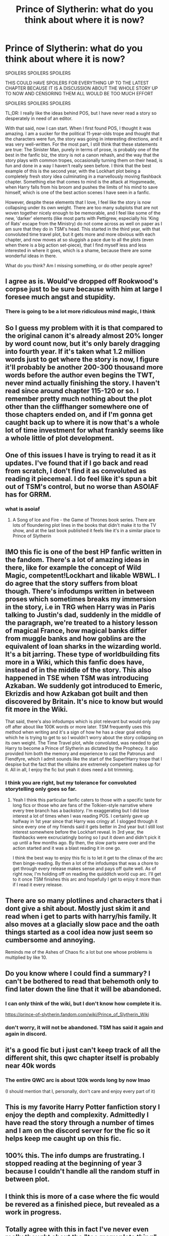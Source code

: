 #+TITLE: Prince of Slytherin: what do you think about where it is now?

* Prince of Slytherin: what do you think about where it is now?
:PROPERTIES:
:Author: Placebo_Plex
:Score: 29
:DateUnix: 1620913057.0
:DateShort: 2021-May-13
:FlairText: Discussion
:END:
SPOILERS SPOILERS SPOILERS

THIS COULD HAVE SPOILERS FOR EVERYTHING UP TO THE LATEST CHAPTER BECAUSE IT IS A DISCUSSION ABOUT THE WHOLE STORY UP TO NOW AND CENSORING THEM ALL WOULD BE TOO MUCH EFFORT

SPOILERS SPOILERS SPOILERS

TL;DR: I really like the ideas behind POS, but I have never read a story so desperately in need of an editor.

With that said, now I can start. When I first found POS, I thought it was amazing. I am a sucker for the political 11-year-olds trope and thought that the characters were fun, the story was going in interesting directions, and it was very well-written. For the most part, I still think that these statements are true: The Sinister Man, purely in terms of prose, is probably one of the best in the fanfic biz, the story is not a canon rehash, and the way that the story plays with common tropes, occasionally turning them on their head, is fun and done in a way I haven't really seen before. I think that the best example of this is the second year, with the Lockhart plot being a completely fresh story idea culminating in a marvellously moving flashback chapter. Something else that comes to mind is the attack at Hogsmeade, when Harry falls from his broom and pushes the limits of his mind to save himself, which is one of the best action scenes I have seen in a fanfic.

However, despite these elements that I love, I feel like the story is now collapsing under its own weight. There are too many subplots that are not woven together nicely enough to be memorable, and I feel like some of the new, 'darker' elements (like most parts with Pettigrew, especially his 'King of Rats' escape from the Ministry) do not come across as well on paper as I am sure that they do in TSM's head. This started in the third year, with that convoluted time travel plot, but it gets more and more obvious with each chapter, and now moves at so sluggish a pace due to all the plots (even when there is a big action set-piece), that I find myself less and less interested in where it goes, which is a shame, because there are some wonderful ideas in there.

What do you think? Am I missing something, or do other people agree?


** I agree as is. Would've dropped off Rookwood's corpse just to be sure because with him at large I foresee much angst and stupidity.
:PROPERTIES:
:Author: 21Ali-ANinja69
:Score: 13
:DateUnix: 1620918291.0
:DateShort: 2021-May-13
:END:

*** There is going to be a lot more ridiculous mind magic, I think
:PROPERTIES:
:Author: Placebo_Plex
:Score: 8
:DateUnix: 1620918559.0
:DateShort: 2021-May-13
:END:


** So I guess my problem with it is that compared to the original canon it's already almost 20% longer by word count now, but it's only barely dragging into fourth year. If it's taken what 1.2 million words just to get where the story is now, I figure it'll probably be another 200-300 thousand more words before the author even begins the TWT, never mind actually finishing the story. I haven't read since around chapter 115-120 or so. I remember pretty much nothing about the plot other than the cliffhanger somewhere one of those chapters ended on, and if I'm gonna get caught back up to where it is now that's a whole lot of time investment for what frankly seems like a whole little of plot development.
:PROPERTIES:
:Author: darwinooc
:Score: 11
:DateUnix: 1620943253.0
:DateShort: 2021-May-14
:END:


** One of this issues I have is trying to read it as it updates. I've found that if I go back and read from scratch, I don't find it as convoluted as reading it piecemeal. I do feel like it's spun a bit out of TSM's control, but no worse than ASOIAF has for GRRM.
:PROPERTIES:
:Author: kdbvols
:Score: 11
:DateUnix: 1620940441.0
:DateShort: 2021-May-14
:END:

*** what is asoiaf
:PROPERTIES:
:Author: adamistroubled
:Score: 1
:DateUnix: 1620958479.0
:DateShort: 2021-May-14
:END:

**** A Song of Ice and Fire - the Game of Thrones book series. There are lots of floundering plot lines in the books that didn't make it to the TV show, and at the last book published it feels like it's in a similar place to Prince of Slytherin
:PROPERTIES:
:Author: kdbvols
:Score: 3
:DateUnix: 1620958879.0
:DateShort: 2021-May-14
:END:


** IMO this fic is one of the best HP fanfic written in the fandom. There's a lot of amazing ideas in there, like for example the concept of Wild Magic, competent!Lockhart and likable WBWL. I do agree that the story suffers from bloat though. There's infodumps written in between proses which sometimes breaks my immersion in the story, i.e in TRG when Harry was in Paris talking to Justin's dad, suddenly in the middle of the paragraph, we're treated to a history lesson of magical France, how magical banks differ from muggle banks and how goblins are the equivalent of loan sharks in the wizarding world. It's a bit jarring. These type of worldbuilding fits more in a Wiki, which this fanfic does have, instead of in the middle of the story. This also happened in TSE when TSM was introducing Azkaban. We suddenly got introduced to Emeric, Ekrizdis and how Azkaban got built and then discovered by Britain. It's nice to know but would fit more in the Wiki.

That said, there's also infodumps which is plot relevant but would only pay off after about like 100K words or more later. TSM frequently uses this method when writing and it's a sign of how he has a clear goal ending which he is trying to get to so I wouldn't worry about the story collapsing on its own weight. The Time Travel plot, while convoluted, was needed to get Harry to become a Prince of Slytherin as dictated by the Prophecy. It also provided him both the memory and experience to cast the Patronus and Fiendfyre, which I admit sounds like the start of the Super!Harry trope that I despise but the fact that the villains are extremely competent makes up for it. All in all, I enjoy the fic but yeah it does need a bit trimming.
:PROPERTIES:
:Author: htyuop56
:Score: 6
:DateUnix: 1620971549.0
:DateShort: 2021-May-14
:END:

*** I think you are right, but my tolerance for convoluted storytelling only goes so far.
:PROPERTIES:
:Author: Placebo_Plex
:Score: 1
:DateUnix: 1620991528.0
:DateShort: 2021-May-14
:END:

**** Yeah I think this particular fanfic caters to those with a specific taste for long fics or those who are fans of the Tolkien-style narrative where every tree branch has a backstory. I'm exaggerating but I did lose interest a lot of times when I was reading POS. I certainly gave up halfway in 1st year since that Harry was cringy af. I slogged through it since every one of my friends said it gets better in 2nd year but I still lost interest somewhere before the Lockhart reveal. In 3rd year, the flashbacks were excruciatingly boring so I put it down and didn't pick it up until a few months ago. By then, the slow parts were over and the action started and it was a blast reading it in one go.

I think the best way to enjoy this fic is to let it get to the climax of the arc then binge-reading. By then a lot of the infodumps that was a chore to get through every release makes sense and pays off quite well. As of right now, I'm holding off on reading the quidditch world cup arc. I'll get to it once TSM finishes this arc and hopefully I get to enjoy it more than if I read it every release.
:PROPERTIES:
:Author: htyuop56
:Score: 1
:DateUnix: 1620998493.0
:DateShort: 2021-May-14
:END:


** There are so many plotlines and characters that i dont give a shit about. Mostly just skim it and read when i get to parts with harry/his family. It also moves at a glacially slow pace and the oath things started as a cool idea now just seem so cumbersome and annoying.

Reminds me of the Ashes of Chaos fic a lot but one whose problems is multiplied by like 10.
:PROPERTIES:
:Author: ughwhatisthisshit
:Score: 14
:DateUnix: 1620933988.0
:DateShort: 2021-May-13
:END:


** Do you know where I could find a summary? I can't be bothered to read that behemoth only to find later down the line that it will be abandoned.
:PROPERTIES:
:Author: I_love_DPs
:Score: 6
:DateUnix: 1620930369.0
:DateShort: 2021-May-13
:END:

*** I can only think of the wiki, but I don't know how complete it is.

[[https://prince-of-slytherin.fandom.com/wiki/Prince_of_Slytherin_Wiki]]
:PROPERTIES:
:Author: Placebo_Plex
:Score: 7
:DateUnix: 1620931570.0
:DateShort: 2021-May-13
:END:


*** don't worry, it will not be abandoned. TSM has said it again and again in discord.
:PROPERTIES:
:Author: Significant_Ad_6750
:Score: 2
:DateUnix: 1620967798.0
:DateShort: 2021-May-14
:END:


** it's a good fic but i just can't keep track of all the different shit, this qwc chapter itself is probably near 40k words
:PROPERTIES:
:Author: adamistroubled
:Score: 3
:DateUnix: 1620958585.0
:DateShort: 2021-May-14
:END:

*** The entire QWC arc is about 120k words long by now lmao

(I should mention that I, personally, don't care and enjoy every part of it)
:PROPERTIES:
:Author: Redblood_Moon
:Score: 3
:DateUnix: 1620993429.0
:DateShort: 2021-May-14
:END:


** This is my favorite Harry Potter fanfiction story I enjoy the depth and complexity. Admittedly I have read the story through a number of times and I am on the discord server for the fic so it helps keep me caught up on this fic.
:PROPERTIES:
:Author: cretsben
:Score: 3
:DateUnix: 1620963954.0
:DateShort: 2021-May-14
:END:


** 100% this. The info dumps are frustrating. I stopped reading at the beginning of year 3 because I couldn't handle all the random stuff in between plot.
:PROPERTIES:
:Author: insectegg
:Score: 2
:DateUnix: 1620980545.0
:DateShort: 2021-May-14
:END:


** I think this is more of a case where the fic would be revered as a finished piece, but revealed as a work in progress.
:PROPERTIES:
:Author: Laika_1
:Score: 1
:DateUnix: 1620962149.0
:DateShort: 2021-May-14
:END:


** Totally agree with this in fact I've never even really thought about the "too many plots thing" but now that you've pointed it out I can see that was a big problem I had for the fic.
:PROPERTIES:
:Author: mr_Meaty68
:Score: 1
:DateUnix: 1620971976.0
:DateShort: 2021-May-14
:END:


** I refuse to read it because it's too long. I'm still working through Harry Potter and the Methods of Rationality, which is the longest fic I've attempted to read.
:PROPERTIES:
:Author: Japanese_Lasagna
:Score: 0
:DateUnix: 1620977346.0
:DateShort: 2021-May-14
:END:


** I honestly have never read it, and don't really have an opinion about it. Though I do get the feel that the fic is intentionally going for like, literally the longest series in the fandom ever. I think the author literally has an odyssey and they want to put every single detail in it, to tie everything together, to just make a world that explores everyone and everything. Not my type of reading, not light reading either, but still, an absolute unit - definitely unrivalled by any other fanfictions that use any of the tropes Prince of Slytherin uses.
:PROPERTIES:
:Author: aethersuwrya
:Score: 0
:DateUnix: 1621035449.0
:DateShort: 2021-May-15
:END:
